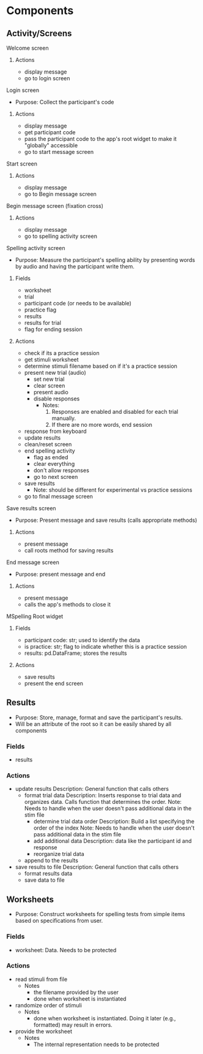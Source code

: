 * Components
** Activity/Screens
**** Welcome screen
***** Actions
     - display message
     - go to login screen
**** Login screen
     - Purpose: Collect the participant's code
***** Actions
     - display message
     - get participant code
     - pass the participant code to the app's root widget to make it "globally" accessible
     - go to start message screen
**** Start screen
***** Actions
     - display message
     - go to Begin message screen 
**** Begin message screen (fixation cross)
***** Actions
     - display message
     - go to spelling activity screen
**** Spelling activity screen
     - Purpose: Measure the participant's spelling ability by presenting
       words by audio and having the participant write them.
***** Fields
     - worksheet
     - trial
     - participant code (or needs to be available)
     - practice flag
     - results
     - results for trial
     - flag for ending session
***** Actions
     - check if its a practice session
     - get stimuli worksheet
     - determine stimuli filename based on if it's a practice session
     - present new trial (audio)
       + set new trial
       + clear screen
       + present audio
       + disable responses
         * Notes:
           1. Responses are enabled and disabled for each trial manually.
           2. If there are no more words, end session
     - response from keyboard
     - update results
     - clean/reset screen
     - end spelling activity
       + flag as ended
       + clear everything
       + don't allow responses
       + go to next screen
     - save results
       - Note: should be different for experimental vs practice sessions
     - go to final message screen
**** Save results screen
     - Purpose: Present message and save results (calls appropriate methods)
***** Actions
     - present message
     - call roots method for saving results
**** End message screen
     - Purpose: present message and end
***** Actions
     - present message
     - calls the app's methods to close it
**** MSpelling Root widget
***** Fields
      - participant code: str; used to identify the data
      - is practice: str; flag to indicate whether this is a practice session
      - results: pd.DataFrame; stores the results
***** Actions
      - save results
      - present the end screen

** Results
   - Purpose: Store, manage, format and save the participant's results.
   - Will be an attribute of the root so it can be easily shared by all
     components
*** Fields
   - results
*** Actions
   - update results
     Description: General function that calls others
     + format trial data
       Description: Inserts response to trial data and organizes data. Calls
                    function that determines the order.
       Note: Needs to handle when the user doesn't pass additional data
             in the stim file
       * determine trial data order
         Description: Build a list specifying the order of the index
         Note: Needs to handle when the user doesn't pass additional data
               in the stim file
       * add additional data
         Description: data like the participant id and response
       * reorganize trial data
     + append to the results
   - save results to file
     Description: General function that calls others
     + format results data
     + save data to file
** Worksheets
     - Purpose: Construct worksheets for spelling tests from simple items based
       on specifications from user.
*** Fields
    - worksheet: Data. Needs to be protected
*** Actions
   - read stimuli from file
     + Notes
       * the filename provided by the user
       * done when worksheet is instantiated
   - randomize order of stimuli
     + Notes
       * done when worksheet is instantiated. Doing it later (e.g., formatted) may result in errors.
   - provide the worksheet
     + Notes
       * The internal representation needs to be protected
